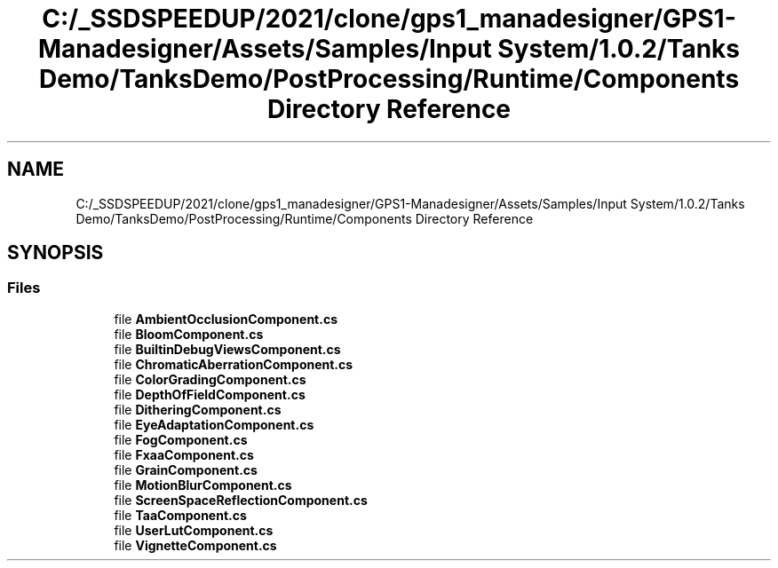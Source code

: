 .TH "C:/_SSDSPEEDUP/2021/clone/gps1_manadesigner/GPS1-Manadesigner/Assets/Samples/Input System/1.0.2/Tanks Demo/TanksDemo/PostProcessing/Runtime/Components Directory Reference" 3 "Sun Dec 12 2021" "10,000 meters below" \" -*- nroff -*-
.ad l
.nh
.SH NAME
C:/_SSDSPEEDUP/2021/clone/gps1_manadesigner/GPS1-Manadesigner/Assets/Samples/Input System/1.0.2/Tanks Demo/TanksDemo/PostProcessing/Runtime/Components Directory Reference
.SH SYNOPSIS
.br
.PP
.SS "Files"

.in +1c
.ti -1c
.RI "file \fBAmbientOcclusionComponent\&.cs\fP"
.br
.ti -1c
.RI "file \fBBloomComponent\&.cs\fP"
.br
.ti -1c
.RI "file \fBBuiltinDebugViewsComponent\&.cs\fP"
.br
.ti -1c
.RI "file \fBChromaticAberrationComponent\&.cs\fP"
.br
.ti -1c
.RI "file \fBColorGradingComponent\&.cs\fP"
.br
.ti -1c
.RI "file \fBDepthOfFieldComponent\&.cs\fP"
.br
.ti -1c
.RI "file \fBDitheringComponent\&.cs\fP"
.br
.ti -1c
.RI "file \fBEyeAdaptationComponent\&.cs\fP"
.br
.ti -1c
.RI "file \fBFogComponent\&.cs\fP"
.br
.ti -1c
.RI "file \fBFxaaComponent\&.cs\fP"
.br
.ti -1c
.RI "file \fBGrainComponent\&.cs\fP"
.br
.ti -1c
.RI "file \fBMotionBlurComponent\&.cs\fP"
.br
.ti -1c
.RI "file \fBScreenSpaceReflectionComponent\&.cs\fP"
.br
.ti -1c
.RI "file \fBTaaComponent\&.cs\fP"
.br
.ti -1c
.RI "file \fBUserLutComponent\&.cs\fP"
.br
.ti -1c
.RI "file \fBVignetteComponent\&.cs\fP"
.br
.in -1c
